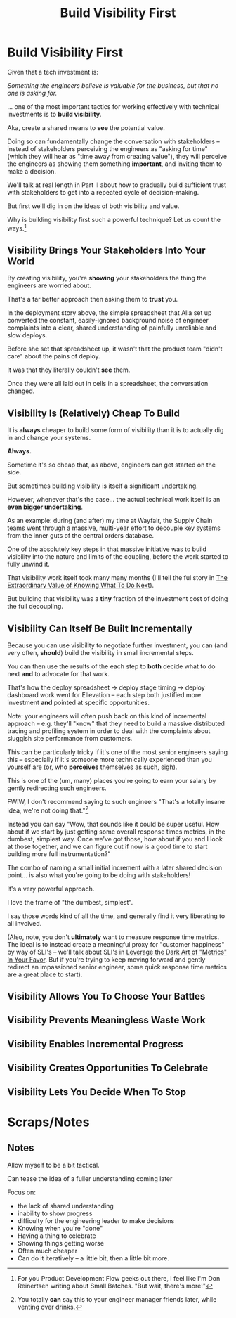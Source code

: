 :PROPERTIES:
:ID:       BB09F432-DEEB-4129-8F88-D23C86E8CEBB
:END:
#+title: Build Visibility First
#+filetags: :Chapter:
* Build Visibility First

Given that a tech investment is:

/Something the engineers believe is valuable for the business, but that no one is asking for./

... one of the most important tactics for working effectively with technical investments is to *build visibility*.

Aka, create a shared means to *see* the potential value.

Doing so can fundamentally change the conversation with stakeholders -- instead of stakeholders perceiving the engineers as "asking for time" (which they will hear as "time away from creating value"), they will perceive the engineers as showing them something *important*, and inviting them to make a decision.

We'll talk at real length in Part II about how to gradually build sufficient trust with stakeholders to get into a repeated cycle of decision-making.

But first we'll dig in on the ideas of both visibility and value.

Why is building visibility first such a powerful technique? Let us count the ways.[fn:: For you Product Development Flow geeks out there, I feel like I'm Don Reinertsen writing about Small Batches. "But wait, there's more!"]

** Visibility Brings Your Stakeholders Into Your World

By creating visibility, you're *showing* your stakeholders the thing the engineers are worried about.

That's a far better approach then asking them to *trust* you.

In the deployment story above, the simple spreadsheet that Alla set up converted the constant, easily-ignored background noise of engineer complaints into a clear, shared understanding of painfully unreliable and slow deploys.

Before she set that spreadsheet up, it wasn't that the product team "didn't care" about the pains of deploy.

It was that they literally couldn't *see* them.

Once they were all laid out in cells in a spreadsheet, the conversation changed.

# Visibility Will Show If Things Get Worse

** Visibility Is (Relatively) Cheap To Build

It is *always* cheaper to build some form of visibility than it is to actually dig in and change your systems.

*Always.*

Sometime it's so cheap that, as above, engineers can get started on the side.

But sometimes building visibility is itself a significant undertaking.

However, whenever that's the case... the actual technical work itself is an *even bigger undertaking*.

As an example: during (and after) my time at Wayfair, the Supply Chain teams went through a massive, multi-year effort to decouple key systems from the inner guts of the central orders database.

One of the absolutely key steps in that massive initiative was to build visibility into the nature and limits of the coupling, before the work started to fully unwind it.

That visibility work itself took many many months (I'll tell the ful story in [[id:D901A4C9-885B-4F42-8B8D-3595616857E8][The Extraordinary Value of Knowing What To Do Next]]).

But building that visibility was a *tiny* fraction of the investment cost of doing the full decoupling.

** Visibility Can Itself Be Built Incrementally

Because you can use visibility to negotiate further investment, you can (and very often, *should*) build the visibility in small incremental steps.

You can then use the results of the each step to *both* decide what to do next *and* to advocate for that work.

That's how the deploy spreadsheet -> deploy stage timing -> deploy dashboard work went for Ellevation -- each step both justified more investment *and* pointed at specific opportunities.

Note: your engineers will often push back on this kind of incremental approach -- e.g. they'll "know" that they need to build a massive distributed tracing and profiling system in order to deal with the complaints about sluggish site performance from customers.

This can be particularly tricky if it's one of the most senior engineers saying this -- especially if it's someone more technically experienced than you yourself are (or, who *perceives* themselves as such, sigh).

This is one of the (um, many) places you're going to earn your salary by gently redirecting such engineers.

FWIW, I don't recommend saying to such engineers "That's a totally insane idea, we're not doing that."[fn:: You totally *can* say this to your engineer manager friends later, while venting over drinks.]

Instead you can say "Wow, that sounds like it could be super useful. How about if we start by just getting some overall response times metrics, in the dumbest, simplest way. Once we've got those, how about if you and I look at those together, and we can figure out if now is a good time to start building more full instrumentation?"

The combo of naming a small initial increment with a later shared decision point... is also what you're going to be doing with stakeholders!

It's a very powerful approach.

I love the frame of "the dumbest, simplest".

I say those words kind of all the time, and generally find it very liberating to all involved.

(Also, note, you don't *ultimately* want to measure response time metrics. The ideal is to instead create a meaningful proxy for "customer happiness" by way of SLI's -- we'll talk about SLI's in [[id:0A54C1F2-B531-4CF9-9337-8FC336B0AB15][Leverage the Dark Art of "Metrics" In Your Favor]]. But if you're trying to keep moving forward and gently redirect an impassioned senior engineer, some quick response time metrics are a great place to start).

** Visibility Allows You To Choose Your Battles

** Visibility Prevents Meaningless Waste Work

** Visibility Enables Incremental Progress

** Visibility Creates Opportunities To Celebrate

** Visibility Lets You Decide When To Stop




* Scraps/Notes
** Notes
Allow myself to be a bit tactical.

Can tease the idea of a fuller understanding coming later

Focus on:
 - the lack of shared understanding
 - inability to show progress
 - difficulty for the engineering leader to make decisions
 - Knowing when you're "done"
 - Having a thing to celebrate
 - Showing things getting worse
 - Often much cheaper
 - Can do it iteratively -- a little bit, then a little bit more.
